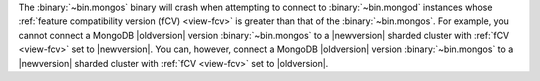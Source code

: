 The :binary:`~bin.mongos` binary will crash when attempting to connect 
to :binary:`~bin.mongod` instances whose
:ref:`feature compatibility version (fCV) <view-fcv>` is greater than
that of the :binary:`~bin.mongos`. For example, you cannot connect
a MongoDB |oldversion| version :binary:`~bin.mongos` to a |newversion|
sharded cluster with :ref:`fCV <view-fcv>` set to |newversion|. You
can, however, connect a MongoDB |oldversion| version
:binary:`~bin.mongos` to a |newversion| sharded cluster with :ref:`fCV
<view-fcv>` set to |oldversion|.

.. Using substitutions, so that the blurb in example is updated per each version of the manual.
